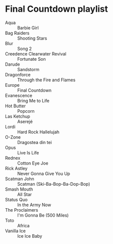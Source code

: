 * Final Countdown playlist
  - Aqua :: Barbie Girl
  - Bag Raiders :: Shooting Stars
  - Blur :: Song 2
  - Creedence Clearwater Revival :: Fortunate Son
  - Darude :: Sandstorm
  - Dragonforce :: Through the Fire and Flames
  - Europe :: Final Countdown
  - Evanescence :: Bring Me to Life
  - Hot Butter :: Popcorn
  - Las Ketchup :: Aserejé
  - Lordi :: Hard Rock Hallelujah
  - O-Zone :: Dragostea din tei
  - Opus :: Live Is Life
  - Rednex :: Cotton Eye Joe
  - Rick Astley :: Never Gonna Give You Up
  - Scatman John :: Scatman (Ski-Ba-Bop-Ba-Dop-Bop)
  - Smash Mouth :: All Star
  - Status Quo :: In the Army Now
  - The Proclaimers :: I'm Gonna Be (500 Miles)
  - Toto :: Africa
  - Vanilla Ice :: Ice Ice Baby
